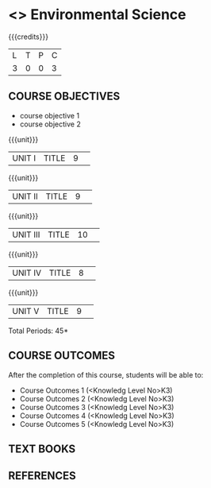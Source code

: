 * <<<S1>>> Environmental Science
:properties:
:author: Dr Chitra Babu
:date: 
:end:

#+startup: showall
#+begin_comment
NIL
#+end_comment


{{{credits}}}
|L|T|P|C|
|3|0|0|3|

** COURSE OBJECTIVES
- course objective 1
- course objective 2


{{{unit}}}
|UNIT I|TITLE|9| 


{{{unit}}}
|UNIT II|TITLE|9| 


{{{unit}}}
|UNIT III|TITLE|10| 


{{{unit}}}
|UNIT IV|TITLE|8| 

{{{unit}}}
|UNIT V|TITLE|9| 



\hfill *Total Periods: 45*

** COURSE OUTCOMES
After the completion of this course, students will be able to: 
- Course Outcomes 1 (<Knowledg Level No>K3) 
- Course Outcomes 2 (<Knowledg Level No>K3)
- Course Outcomes 3 (<Knowledg Level No>K3)
- Course Outcomes 4 (<Knowledg Level No>K3)
- Course Outcomes 5 (<Knowledg Level No>K3)

** TEXT BOOKS
    

** REFERENCES
